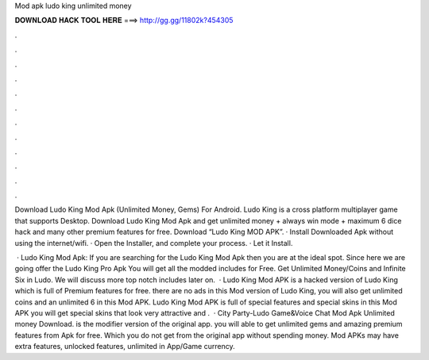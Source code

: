 Mod apk ludo king unlimited money



𝐃𝐎𝐖𝐍𝐋𝐎𝐀𝐃 𝐇𝐀𝐂𝐊 𝐓𝐎𝐎𝐋 𝐇𝐄𝐑𝐄 ===> http://gg.gg/11802k?454305



.



.



.



.



.



.



.



.



.



.



.



.

Download Ludo King Mod Apk (Unlimited Money, Gems) For Android. Ludo King is a cross platform multiplayer game that supports Desktop. Download Ludo King Mod Apk and get unlimited money + always win mode + maximum 6 dice hack and many other premium features for free. Download “Ludo King MOD APK”. · Install Downloaded Apk without using the internet/wifi. · Open the Installer, and complete your process. · Let it Install.

 · Ludo King Mod Apk: If you are searching for the Ludo King Mod Apk then you are at the ideal spot. Since here we are going offer the Ludo King Pro Apk You will get all the modded includes for Free. Get Unlimited Money/Coins and Infinite Six in Ludo. We will discuss more top notch includes later on.  · Ludo King Mod APK is a hacked version of Ludo King which is full of Premium features for free. there are no ads in this Mod version of Ludo King, you will also get unlimited coins and an unlimited 6 in this Mod APK. Ludo King Mod APK is full of special features and special skins in this Mod APK you will get special skins that look very attractive and .  · City Party-Ludo Game&Voice Chat Mod Apk Unlimited money Download. is the modifier version of the original app. you will able to get unlimited gems and amazing premium features from Apk for free. Which you do not get from the original app without spending money. Mod APKs may have extra features, unlocked features, unlimited in App/Game currency.
